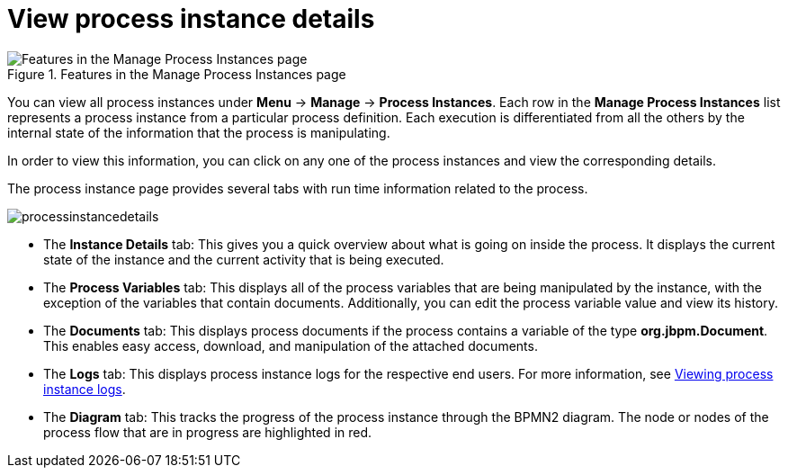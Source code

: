 [id='process-instance-details-con-{context}']
= View process instance details

.Features in the Manage Process Instances page
image::processes/Process_Instances_Features.png[Features in the Manage Process Instances page]

You can view all process instances under *Menu* -> *Manage* -> *Process Instances*. Each row in the *Manage Process Instances* list represents a process instance from a particular process definition. Each execution is differentiated from all the others by the internal state of the information that the process is manipulating.

In order to view this information, you can click on any one of the process instances and view the corresponding details.

The process instance page provides several tabs with run time information related to the process.

image::processes/processinstancedetails.png[]

* The *Instance Details* tab: This gives you a quick overview about what is going on inside the process. It displays the current state of the instance and the current activity that is being executed.
* The *Process Variables* tab: This displays all of the process variables that are being manipulated by the instance, with the exception of the variables that contain documents. Additionally, you can edit the process variable value and view its history.
* The *Documents* tab: This displays process documents if the process contains a variable of the type *org.jbpm.Document*. This enables easy access, download, and manipulation of the attached documents.
* The *Logs* tab: This displays process instance logs for the respective end users. For more information, see <<{enterprise-dir}/processes/interacting-with-processes-viewing-process-instance-history-log-proc.adoc#,Viewing process instance logs>>.
* The *Diagram* tab: This tracks the progress of the process instance through the BPMN2 diagram. The node or nodes of the process flow that are in progress are highlighted in red.


ifdef::PAM[]
For information on user credentials and conditions to be met to access Intelligent Process Server run time data, see {URL_PLANNING_INSTALL}[_{PLANNING_INSTALL}_].
endif::PAM[]
